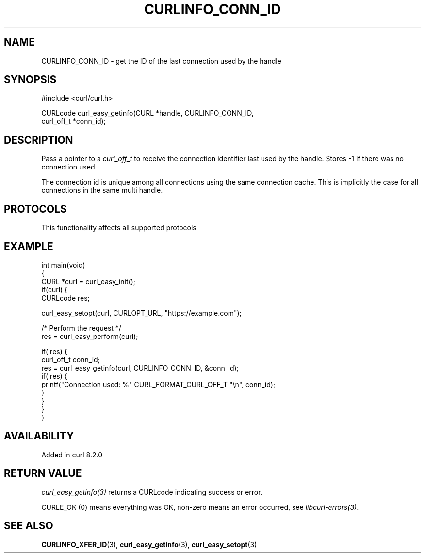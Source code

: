 .\" generated by cd2nroff 0.1 from CURLINFO_CONN_ID.md
.TH CURLINFO_CONN_ID 3 "2025-02-17" libcurl
.SH NAME
CURLINFO_CONN_ID \- get the ID of the last connection used by the handle
.SH SYNOPSIS
.nf
#include <curl/curl.h>

CURLcode curl_easy_getinfo(CURL *handle, CURLINFO_CONN_ID,
                           curl_off_t *conn_id);
.fi
.SH DESCRIPTION
Pass a pointer to a \fIcurl_off_t\fP to receive the connection identifier last
used by the handle. Stores \-1 if there was no connection used.

The connection id is unique among all connections using the same
connection cache. This is implicitly the case for all connections in the
same multi handle.
.SH PROTOCOLS
This functionality affects all supported protocols
.SH EXAMPLE
.nf
int main(void)
{
  CURL *curl = curl_easy_init();
  if(curl) {
    CURLcode res;

    curl_easy_setopt(curl, CURLOPT_URL, "https://example.com");

    /* Perform the request */
    res = curl_easy_perform(curl);

    if(!res) {
      curl_off_t conn_id;
      res = curl_easy_getinfo(curl, CURLINFO_CONN_ID, &conn_id);
      if(!res) {
        printf("Connection used: %" CURL_FORMAT_CURL_OFF_T "\\n", conn_id);
      }
    }
  }
}
.fi
.SH AVAILABILITY
Added in curl 8.2.0
.SH RETURN VALUE
\fIcurl_easy_getinfo(3)\fP returns a CURLcode indicating success or error.

CURLE_OK (0) means everything was OK, non\-zero means an error occurred, see
\fIlibcurl\-errors(3)\fP.
.SH SEE ALSO
.BR CURLINFO_XFER_ID (3),
.BR curl_easy_getinfo (3),
.BR curl_easy_setopt (3)
